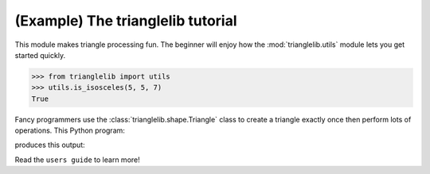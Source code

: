 
(Example) The trianglelib tutorial
==================================

This module makes triangle processing fun.
The beginner will enjoy how the :mod:`trianglelib.utils` module
lets you get started quickly.

>>> from trianglelib import utils
>>> utils.is_isosceles(5, 5, 7)
True

Fancy programmers use the :class:`trianglelib.shape.Triangle` class
to create a triangle exactly once
then perform lots of operations.
This Python program:

.. testcode::

   from trianglelib.shape import Triangle
   t = Triangle(5, 5, 5)
   print 'Equilateral?', t.is_equilateral()

produces this output:

.. testoutput::

    Equilateral? True

Read the ``users guide`` to learn more!
